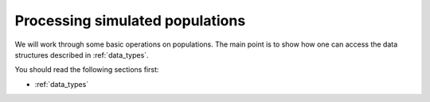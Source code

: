 .. _processingpops:

Processing simulated populations
======================================================================

We will work through some basic operations on populations.  The main point is to show how one can access the data
structures described in :ref:`data_types`.  

You should read the following sections first:

* :ref:`data_types`



